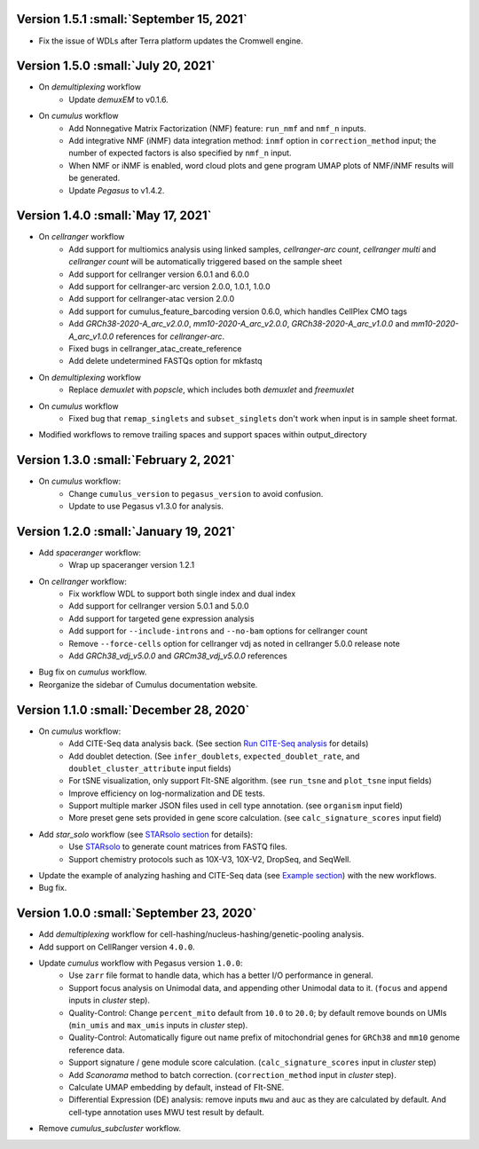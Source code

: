 Version 1.5.1 :small:`September 15, 2021`
^^^^^^^^^^^^^^^^^^^^^^^^^^^^^^^^^^^^^^^^^^^

* Fix the issue of WDLs after Terra platform updates the Cromwell engine.

Version 1.5.0 :small:`July 20, 2021`
^^^^^^^^^^^^^^^^^^^^^^^^^^^^^^^^^^^^^

* On *demultiplexing* workflow
    * Update *demuxEM* to v0.1.6.
* On *cumulus* workflow
    * Add Nonnegative Matrix Factorization (NMF) feature: ``run_nmf`` and ``nmf_n`` inputs.
    * Add integrative NMF (iNMF) data integration method: ``inmf`` option in ``correction_method`` input; the number of expected factors is also specified by ``nmf_n`` input.
    * When NMF or iNMF is enabled, word cloud plots and gene program UMAP plots of NMF/iNMF results will be generated.
    * Update *Pegasus* to v1.4.2.

Version 1.4.0 :small:`May 17, 2021`
^^^^^^^^^^^^^^^^^^^^^^^^^^^^^^^^^^^^

* On *cellranger* workflow
    * Add support for multiomics analysis using linked samples, *cellranger-arc count*, *cellranger multi* and *cellranger count* will be automatically triggered based on the sample sheet
    * Add support for cellranger version 6.0.1 and 6.0.0
    * Add support for cellranger-arc version 2.0.0, 1.0.1, 1.0.0
    * Add support for cellranger-atac version 2.0.0
    * Add support for cumulus_feature_barcoding version 0.6.0, which handles CellPlex CMO tags
    * Add *GRCh38-2020-A_arc_v2.0.0*, *mm10-2020-A_arc_v2.0.0*, *GRCh38-2020-A_arc_v1.0.0* and *mm10-2020-A_arc_v1.0.0* references for *cellranger-arc*.
    * Fixed bugs in cellranger_atac_create_reference
    * Add delete undetermined FASTQs option for mkfastq
* On *demultiplexing* workflow
    * Replace *demuxlet* with *popscle*, which includes both *demuxlet* and *freemuxlet*
* On *cumulus* workflow
    * Fixed bug that ``remap_singlets`` and ``subset_singlets`` don't work when input is in sample sheet format.
* Modified workflows to remove trailing spaces and support spaces within output_directory

Version 1.3.0 :small:`February 2, 2021`
^^^^^^^^^^^^^^^^^^^^^^^^^^^^^^^^^^^^^^^^^

* On *cumulus* workflow:
    * Change ``cumulus_version`` to ``pegasus_version`` to avoid confusion.
    * Update to use Pegasus v1.3.0 for analysis.

Version 1.2.0 :small:`January 19, 2021`
^^^^^^^^^^^^^^^^^^^^^^^^^^^^^^^^^^^^^^^^

* Add *spaceranger* workflow:
    * Wrap up spaceranger version 1.2.1
* On *cellranger* workflow:
    * Fix workflow WDL to support both single index and dual index
    * Add support for cellranger version 5.0.1 and 5.0.0
    * Add support for targeted gene expression analysis
    * Add support for ``--include-introns`` and ``--no-bam`` options for cellranger count
    * Remove ``--force-cells`` option for cellranger vdj as noted in cellranger 5.0.0 release note
    * Add *GRCh38_vdj_v5.0.0* and *GRCm38_vdj_v5.0.0* references
* Bug fix on *cumulus* workflow.
* Reorganize the sidebar of Cumulus documentation website.

Version 1.1.0 :small:`December 28, 2020`
^^^^^^^^^^^^^^^^^^^^^^^^^^^^^^^^^^^^^^^^^^

* On *cumulus* workflow:
    * Add CITE-Seq data analysis back. (See section `Run CITE-Seq analysis <./cumulus.html#run-cite-seq-analysis>`_ for details)
    * Add doublet detection. (See ``infer_doublets``, ``expected_doublet_rate``, and ``doublet_cluster_attribute`` input fields)
    * For tSNE visualization, only support FIt-SNE algorithm. (see ``run_tsne`` and ``plot_tsne`` input fields)
    * Improve efficiency on log-normalization and DE tests.
    * Support multiple marker JSON files used in cell type annotation. (see ``organism`` input field)
    * More preset gene sets provided in gene score calculation. (see ``calc_signature_scores`` input field)
* Add *star_solo* workflow (see `STARsolo section <./starsolo.html>`_ for details):
    * Use `STARsolo <https://github.com/alexdobin/STAR/blob/master/docs/STARsolo.md>`_ to generate count matrices from FASTQ files.
    * Support chemistry protocols such as 10X-V3, 10X-V2, DropSeq, and SeqWell.
* Update the example of analyzing hashing and CITE-Seq data (see `Example section <./examples/example_hashing_citeseq.html>`_) with the new workflows.
* Bug fix.

Version 1.0.0 :small:`September 23, 2020`
^^^^^^^^^^^^^^^^^^^^^^^^^^^^^^^^^^^^^^^^^^

* Add *demultiplexing* workflow for cell-hashing/nucleus-hashing/genetic-pooling analysis.
* Add support on CellRanger version ``4.0.0``.
* Update *cumulus* workflow with Pegasus version ``1.0.0``:
    * Use ``zarr`` file format to handle data, which has a better I/O performance in general.
    * Support focus analysis on Unimodal data, and appending other Unimodal data to it. (``focus`` and ``append`` inputs in *cluster* step).
    * Quality-Control: Change ``percent_mito`` default from ``10.0`` to ``20.0``; by default remove bounds on UMIs (``min_umis`` and ``max_umis`` inputs in *cluster* step).
    * Quality-Control: Automatically figure out name prefix of mitochondrial genes for ``GRCh38`` and ``mm10`` genome reference data.
    * Support signature / gene module score calculation. (``calc_signature_scores`` input in *cluster* step)
    * Add *Scanorama* method to batch correction. (``correction_method`` input in *cluster* step).
    * Calculate UMAP embedding by default, instead of FIt-SNE.
    * Differential Expression (DE) analysis: remove inputs ``mwu`` and ``auc`` as they are calculated by default. And cell-type annotation uses MWU test result by default.
* Remove *cumulus_subcluster* workflow.
